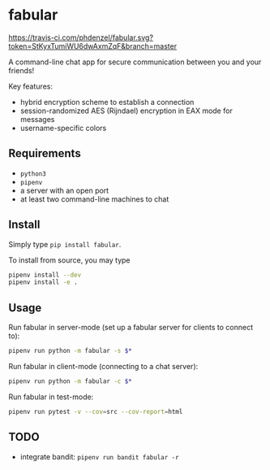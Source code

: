 * fabular

[[https://travis-ci.com/phdenzel/fabular][https://travis-ci.com/phdenzel/fabular.svg?token=StKyxTumiWU6dwAxmZqF&branch=master]]

A command-line chat app for secure communication between you and your friends!

Key features:
- hybrid encryption scheme to establish a connection
- session-randomized AES (Rijndael) encryption in EAX mode for messages
- username-specific colors


** Requirements

- ~python3~
- ~pipenv~
- a server with an open port
- at least two command-line machines to chat


** Install

Simply type ~pip install fabular~.

To install from source, you may type
#+BEGIN_SRC bash
pipenv install --dev
pipenv install -e .
#+END_SRC


** Usage

Run fabular in server-mode (set up a fabular server for clients to connect to):
#+BEGIN_SRC bash
pipenv run python -m fabular -s $*
#+END_SRC

Run fabular in client-mode (connecting to a chat server):
#+BEGIN_SRC bash
pipenv run python -m fabular -c $*
#+END_SRC

Run fabular in test-mode:
#+BEGIN_SRC bash
pipenv run pytest -v --cov=src --cov-report=html
#+END_SRC


** TODO

- integrate bandit: ~pipenv run bandit fabular -r~
